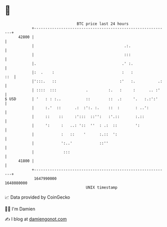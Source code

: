* 👋

#+begin_example
                                   BTC price last 24 hours                    
               +------------------------------------------------------------+ 
         42800 |                                                            | 
               |                                        .:.                 | 
               |                                        :::                 | 
               |.                                      .' :.                | 
               |:  .    :                              :   :            ::  | 
               |':::.   ::                            :'   :.          .:   | 
               | ::::  :::             .         :.   :     :      .. :'    | 
   $ USD       | '   : : :..           ::        ::  .:     '.   :.:':'     | 
               |     :.'  ::      .:  :':. :.    ::  :       : ..':         | 
               |     ::    ::     :':::  ::'':   :'.::       :.::           | 
               |     ':     :   ..: '::  ''  : .:  ::        ':             | 
               |            :   ::    '      :.::  ':                       | 
               |            ':..'            ::''                           | 
               |             :::                                            | 
         41800 |                                                            | 
               +------------------------------------------------------------+ 
                1647990000                                        1648080000  
                                       UNIX timestamp                         
#+end_example
📈 Data provided by CoinGecko

🧑‍💻 I'm Damien

✍️ I blog at [[https://www.damiengonot.com][damiengonot.com]]
